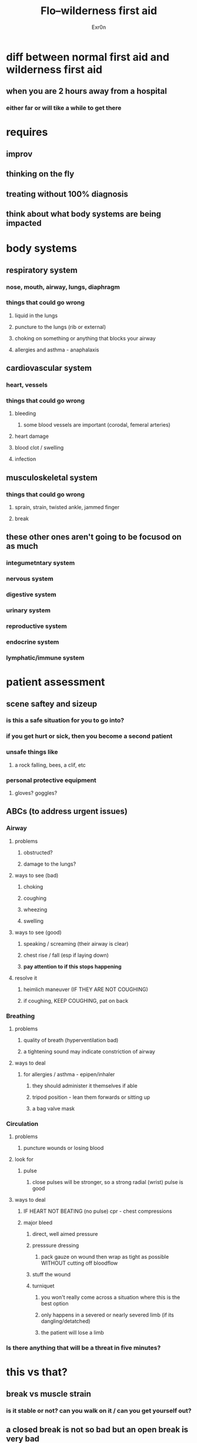 #+AUTHOR: Exr0n
#+TITLE: Flo--wilderness first aid
* diff between normal first aid and wilderness first aid
** when you are 2 hours away from a hospital
*** either far or will tike a while to get there
* requires
** improv
** thinking on the fly
** treating without 100% diagnosis
** think about what body systems are being impacted
* body systems
** respiratory system
*** nose, mouth, airway, lungs, diaphragm
*** things that could go wrong
**** liquid in the lungs
**** puncture to the lungs (rib or external)
**** choking on something or anything that blocks your airway
**** allergies and asthma - anaphalaxis
** cardiovascular system
*** heart, vessels
*** things that could go wrong
**** bleeding
***** some blood vessels are important (corodal, femeral arteries)
**** heart damage
**** blood clot / swelling
**** infection
** musculoskeletal system
*** things that could go wrong
**** sprain, strain, twisted ankle, jammed finger
**** break
** these other ones aren't going to be focusod on as much
*** integumetntary system
*** nervous system
*** digestive system
*** urinary system
*** reproductive system
*** endocrine system
*** lymphatic/immune system
* patient assessment
** scene saftey and sizeup
*** is this a safe situation for you to go into?
*** if you get hurt or sick, then you become a second patient
*** unsafe things like
**** a rock falling, bees, a clif, etc
*** personal protective equipment
**** gloves? goggles?
** ABCs (to address urgent issues)
*** Airway
**** problems
***** obstructed?
***** damage to the lungs?
**** ways to see (bad)
***** choking
***** coughing
***** wheezing
***** swelling
**** ways to see (good)
***** speaking / screaming (their airway is clear)
***** chest rise / fall (esp if laying down)
***** *pay attention to if this stops happening*
**** resolve it
***** heimlich maneuver (IF THEY ARE NOT COUGHING)
***** if coughing, KEEP COUGHING, pat on back
*** Breathing
**** problems
***** quality of breath (hyperventilation bad)
***** a tightening sound may indicate constriction of airway
**** ways to deal
***** for allergies / asthma - epipen/inhaler
****** they should administer it themselves if able
****** tripod position - lean them forwards or sitting up
****** a bag valve mask
*** Circulation
**** problems
***** puncture wounds or losing blood
**** look for
***** pulse
****** close pulses will be stronger, so a strong radial (wrist) pulse is good
**** ways to deal
***** IF HEART NOT BEATING (no pulse) cpr - chest compressions
***** major bleed
****** direct, well aimed pressure
****** presssure dressing
******* pack gauze on wound then wrap as tight as possible WITHOUT cutting off bloodflow
****** stuff the wound
****** turniquet
******* you won't really come across a situation where this is the best option
******* only happens in a severed or nearly severed limb (if its dangling/detatched)
******* the patient will lose a limb
*** Is there anything that will be a threat in five minutes?
* this vs that?
** break vs muscle strain
*** is it stable or not? can you walk on it / can you get yourself out?
** a closed break is not so bad but an open break is very bad
